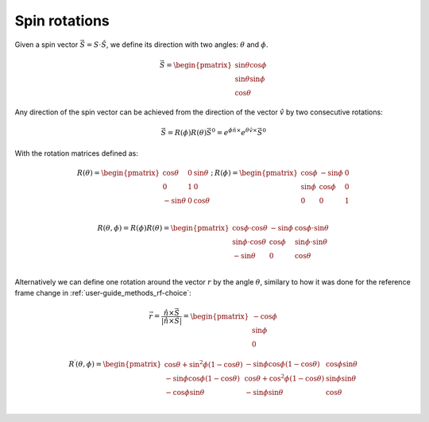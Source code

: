 .. _user-guide_methods_spin-rotations:

**************
Spin rotations
**************


.. dropdown:: Notation used on this page

  * The reference frame is :math:`\hat{u}\hat{v}\hat{n}` for the whole page.
  * :math:`\vec{v}` - is a vector.
  * :math:`\hat{v}` - is a unit vector, corresponding to the
    vector :math:`\vec{v}`.
  * :math:`v` - is a modulus of the vector :math:`\vec{v}`.

Given a spin vector :math:`\vec{S} = S\cdot\hat{S}`, we define its direction
with two angles: :math:`\theta` and :math:`\phi`.

.. math::
  \vec{S} =
  \begin{pmatrix}
    \sin\theta\cos\phi \\
    \sin\theta\sin\phi \\
    \cos\theta
  \end{pmatrix}

.. raw:: html
  :file: ../../../images/spin-rotations-simple.html

Any direction of the spin vector can be achieved from the direction of the
vector :math:`\hat{v}` by two consecutive rotations:

.. math::
  \vec{S} = R(\phi)R(\theta)\vec{S}^0
  = e^{\phi\hat{n}\times}e^{\theta\hat{v}\times}\vec{S}^0

With the rotation matrices defined as:

.. math::
  \begin{matrix}
    R(\theta) =
    \begin{pmatrix}
      \cos\theta  & 0 & \sin\theta \\
      0           & 1 & 0          \\
      -\sin\theta & 0 & \cos\theta \\
    \end{pmatrix};
    &
    R(\phi) =
    \begin{pmatrix}
      \cos\phi & -\sin\phi & 0 \\
      \sin\phi & \cos\phi  & 0 \\
      0        & 0         & 1 \\
    \end{pmatrix}
  \end{matrix}

.. math::
    R(\theta,\phi) = R(\phi)R(\theta) =
    \begin{pmatrix}
      \cos\phi\cdot\cos\theta & -\sin\phi & \cos\phi\cdot\sin\theta \\
      \sin\phi\cdot\cos\theta & \cos\phi  & \sin\phi\cdot\sin\theta \\
      -\sin\theta             & 0         & \cos\theta              \\
    \end{pmatrix}

Alternatively we can define one rotation around the vector :math:`r`
by the angle :math:`\theta`, similary to how it was done for the reference
frame change in :ref:`user-guide_methods_rf-choice`:

.. math::
  \vec{r} = \dfrac{\hat{n} \times \vec{S}}{\vert\hat{n} \times \vec{S}\vert}
  = \begin{pmatrix}
    -\cos\phi \\
    \sin\phi \\
    0
  \end{pmatrix}

.. math::

    R^{\prime}(\theta, \phi) =
    \begin{pmatrix}
      \cos\theta + \sin^2\phi(1-\cos\theta) &
      -\sin\phi\cos\phi(1-\cos\theta) &
      \cos\phi\sin\theta  \\
      -\sin\phi\cos\phi(1-\cos\theta) &
      \cos\theta + \cos^2\phi(1-\cos\theta) &
      \sin\phi\sin\theta  \\
      -\cos\phi\sin\theta &
      -\sin\phi\sin\theta &
      \cos\theta \\
    \end{pmatrix}

.. raw:: html
  :file: ../../../images/spin-rotations-symmetric.html
